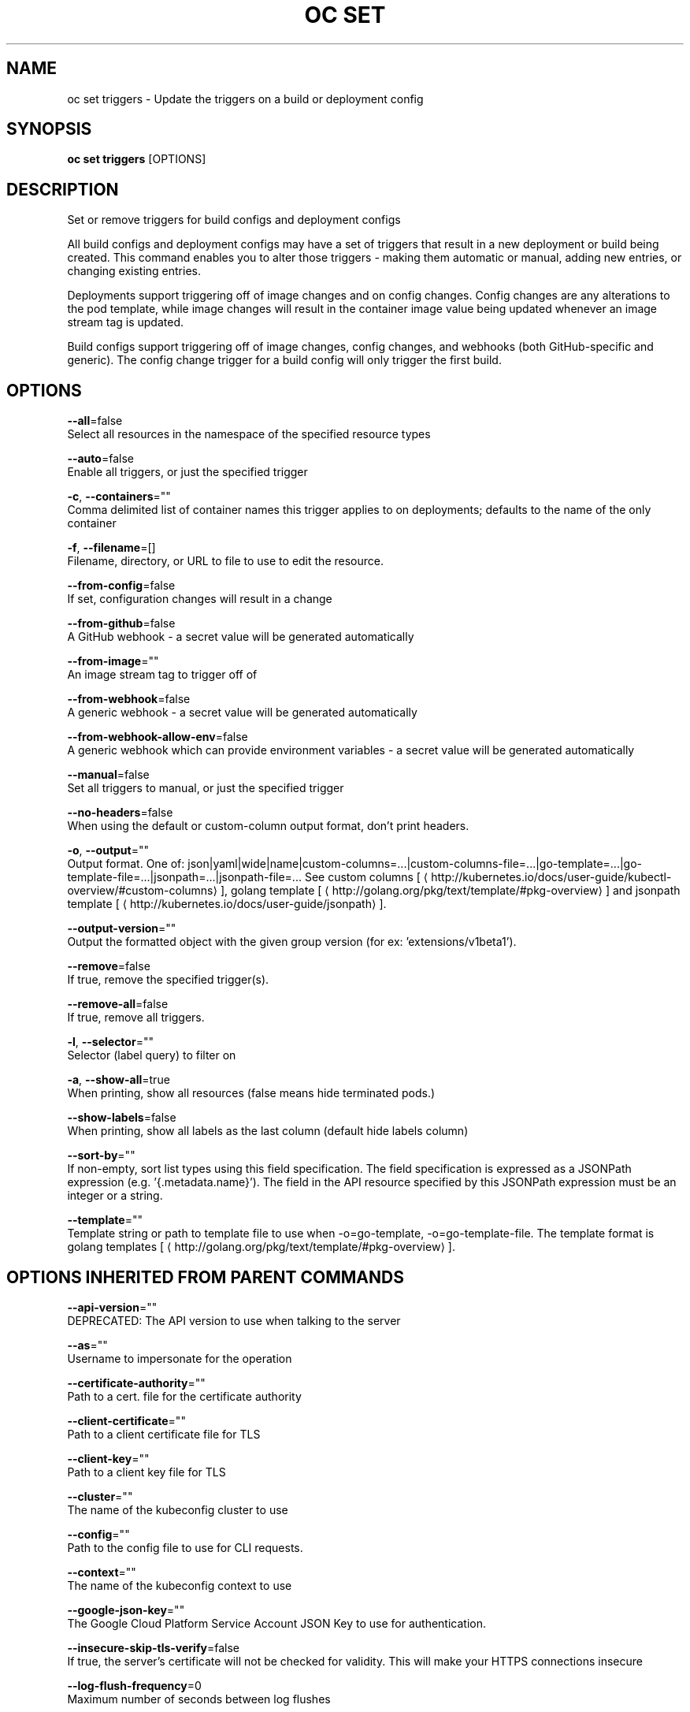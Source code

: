 .TH "OC SET" "1" " Openshift CLI User Manuals" "Openshift" "June 2016"  ""


.SH NAME
.PP
oc set triggers \- Update the triggers on a build or deployment config


.SH SYNOPSIS
.PP
\fBoc set triggers\fP [OPTIONS]


.SH DESCRIPTION
.PP
Set or remove triggers for build configs and deployment configs

.PP
All build configs and deployment configs may have a set of triggers that result in a new deployment
or build being created. This command enables you to alter those triggers \- making them automatic or
manual, adding new entries, or changing existing entries.

.PP
Deployments support triggering off of image changes and on config changes. Config changes are any
alterations to the pod template, while image changes will result in the container image value being
updated whenever an image stream tag is updated.

.PP
Build configs support triggering off of image changes, config changes, and webhooks (both GitHub\-specific
and generic). The config change trigger for a build config will only trigger the first build.


.SH OPTIONS
.PP
\fB\-\-all\fP=false
    Select all resources in the namespace of the specified resource types

.PP
\fB\-\-auto\fP=false
    Enable all triggers, or just the specified trigger

.PP
\fB\-c\fP, \fB\-\-containers\fP=""
    Comma delimited list of container names this trigger applies to on deployments; defaults to the name of the only container

.PP
\fB\-f\fP, \fB\-\-filename\fP=[]
    Filename, directory, or URL to file to use to edit the resource.

.PP
\fB\-\-from\-config\fP=false
    If set, configuration changes will result in a change

.PP
\fB\-\-from\-github\fP=false
    A GitHub webhook \- a secret value will be generated automatically

.PP
\fB\-\-from\-image\fP=""
    An image stream tag to trigger off of

.PP
\fB\-\-from\-webhook\fP=false
    A generic webhook \- a secret value will be generated automatically

.PP
\fB\-\-from\-webhook\-allow\-env\fP=false
    A generic webhook which can provide environment variables \- a secret value will be generated automatically

.PP
\fB\-\-manual\fP=false
    Set all triggers to manual, or just the specified trigger

.PP
\fB\-\-no\-headers\fP=false
    When using the default or custom\-column output format, don't print headers.

.PP
\fB\-o\fP, \fB\-\-output\fP=""
    Output format. One of: json|yaml|wide|name|custom\-columns=...|custom\-columns\-file=...|go\-template=...|go\-template\-file=...|jsonpath=...|jsonpath\-file=... See custom columns [
\[la]http://kubernetes.io/docs/user-guide/kubectl-overview/#custom-columns\[ra]], golang template [
\[la]http://golang.org/pkg/text/template/#pkg-overview\[ra]] and jsonpath template [
\[la]http://kubernetes.io/docs/user-guide/jsonpath\[ra]].

.PP
\fB\-\-output\-version\fP=""
    Output the formatted object with the given group version (for ex: 'extensions/v1beta1').

.PP
\fB\-\-remove\fP=false
    If true, remove the specified trigger(s).

.PP
\fB\-\-remove\-all\fP=false
    If true, remove all triggers.

.PP
\fB\-l\fP, \fB\-\-selector\fP=""
    Selector (label query) to filter on

.PP
\fB\-a\fP, \fB\-\-show\-all\fP=true
    When printing, show all resources (false means hide terminated pods.)

.PP
\fB\-\-show\-labels\fP=false
    When printing, show all labels as the last column (default hide labels column)

.PP
\fB\-\-sort\-by\fP=""
    If non\-empty, sort list types using this field specification.  The field specification is expressed as a JSONPath expression (e.g. '{.metadata.name}'). The field in the API resource specified by this JSONPath expression must be an integer or a string.

.PP
\fB\-\-template\fP=""
    Template string or path to template file to use when \-o=go\-template, \-o=go\-template\-file. The template format is golang templates [
\[la]http://golang.org/pkg/text/template/#pkg-overview\[ra]].


.SH OPTIONS INHERITED FROM PARENT COMMANDS
.PP
\fB\-\-api\-version\fP=""
    DEPRECATED: The API version to use when talking to the server

.PP
\fB\-\-as\fP=""
    Username to impersonate for the operation

.PP
\fB\-\-certificate\-authority\fP=""
    Path to a cert. file for the certificate authority

.PP
\fB\-\-client\-certificate\fP=""
    Path to a client certificate file for TLS

.PP
\fB\-\-client\-key\fP=""
    Path to a client key file for TLS

.PP
\fB\-\-cluster\fP=""
    The name of the kubeconfig cluster to use

.PP
\fB\-\-config\fP=""
    Path to the config file to use for CLI requests.

.PP
\fB\-\-context\fP=""
    The name of the kubeconfig context to use

.PP
\fB\-\-google\-json\-key\fP=""
    The Google Cloud Platform Service Account JSON Key to use for authentication.

.PP
\fB\-\-insecure\-skip\-tls\-verify\fP=false
    If true, the server's certificate will not be checked for validity. This will make your HTTPS connections insecure

.PP
\fB\-\-log\-flush\-frequency\fP=0
    Maximum number of seconds between log flushes

.PP
\fB\-\-match\-server\-version\fP=false
    Require server version to match client version

.PP
\fB\-n\fP, \fB\-\-namespace\fP=""
    If present, the namespace scope for this CLI request

.PP
\fB\-\-request\-timeout\fP="0"
    The length of time to wait before giving up on a single server request. Non\-zero values should contain a corresponding time unit (e.g. 1s, 2m, 3h). A value of zero means don't timeout requests.

.PP
\fB\-\-server\fP=""
    The address and port of the Kubernetes API server

.PP
\fB\-\-token\fP=""
    Bearer token for authentication to the API server

.PP
\fB\-\-user\fP=""
    The name of the kubeconfig user to use


.SH EXAMPLE
.PP
.RS

.nf
  # Print the triggers on the registry
  oc set triggers dc/registry

  # Set all triggers to manual
  oc set triggers dc/registry \-\-manual

  # Enable all automatic triggers
  oc set triggers dc/registry \-\-auto

  # Reset the GitHub webhook on a build to a new, generated secret
  oc set triggers bc/webapp \-\-from\-github
  oc set triggers bc/webapp \-\-from\-webhook

  # Remove all triggers
  oc set triggers bc/webapp \-\-remove\-all

  # Stop triggering on config change
  oc set triggers dc/registry \-\-from\-config \-\-remove

  # Add an image trigger to a build config
  oc set triggers bc/webapp \-\-from\-image=namespace1/image:latest

.fi
.RE


.SH SEE ALSO
.PP
\fBoc\-set(1)\fP,


.SH HISTORY
.PP
June 2016, Ported from the Kubernetes man\-doc generator
